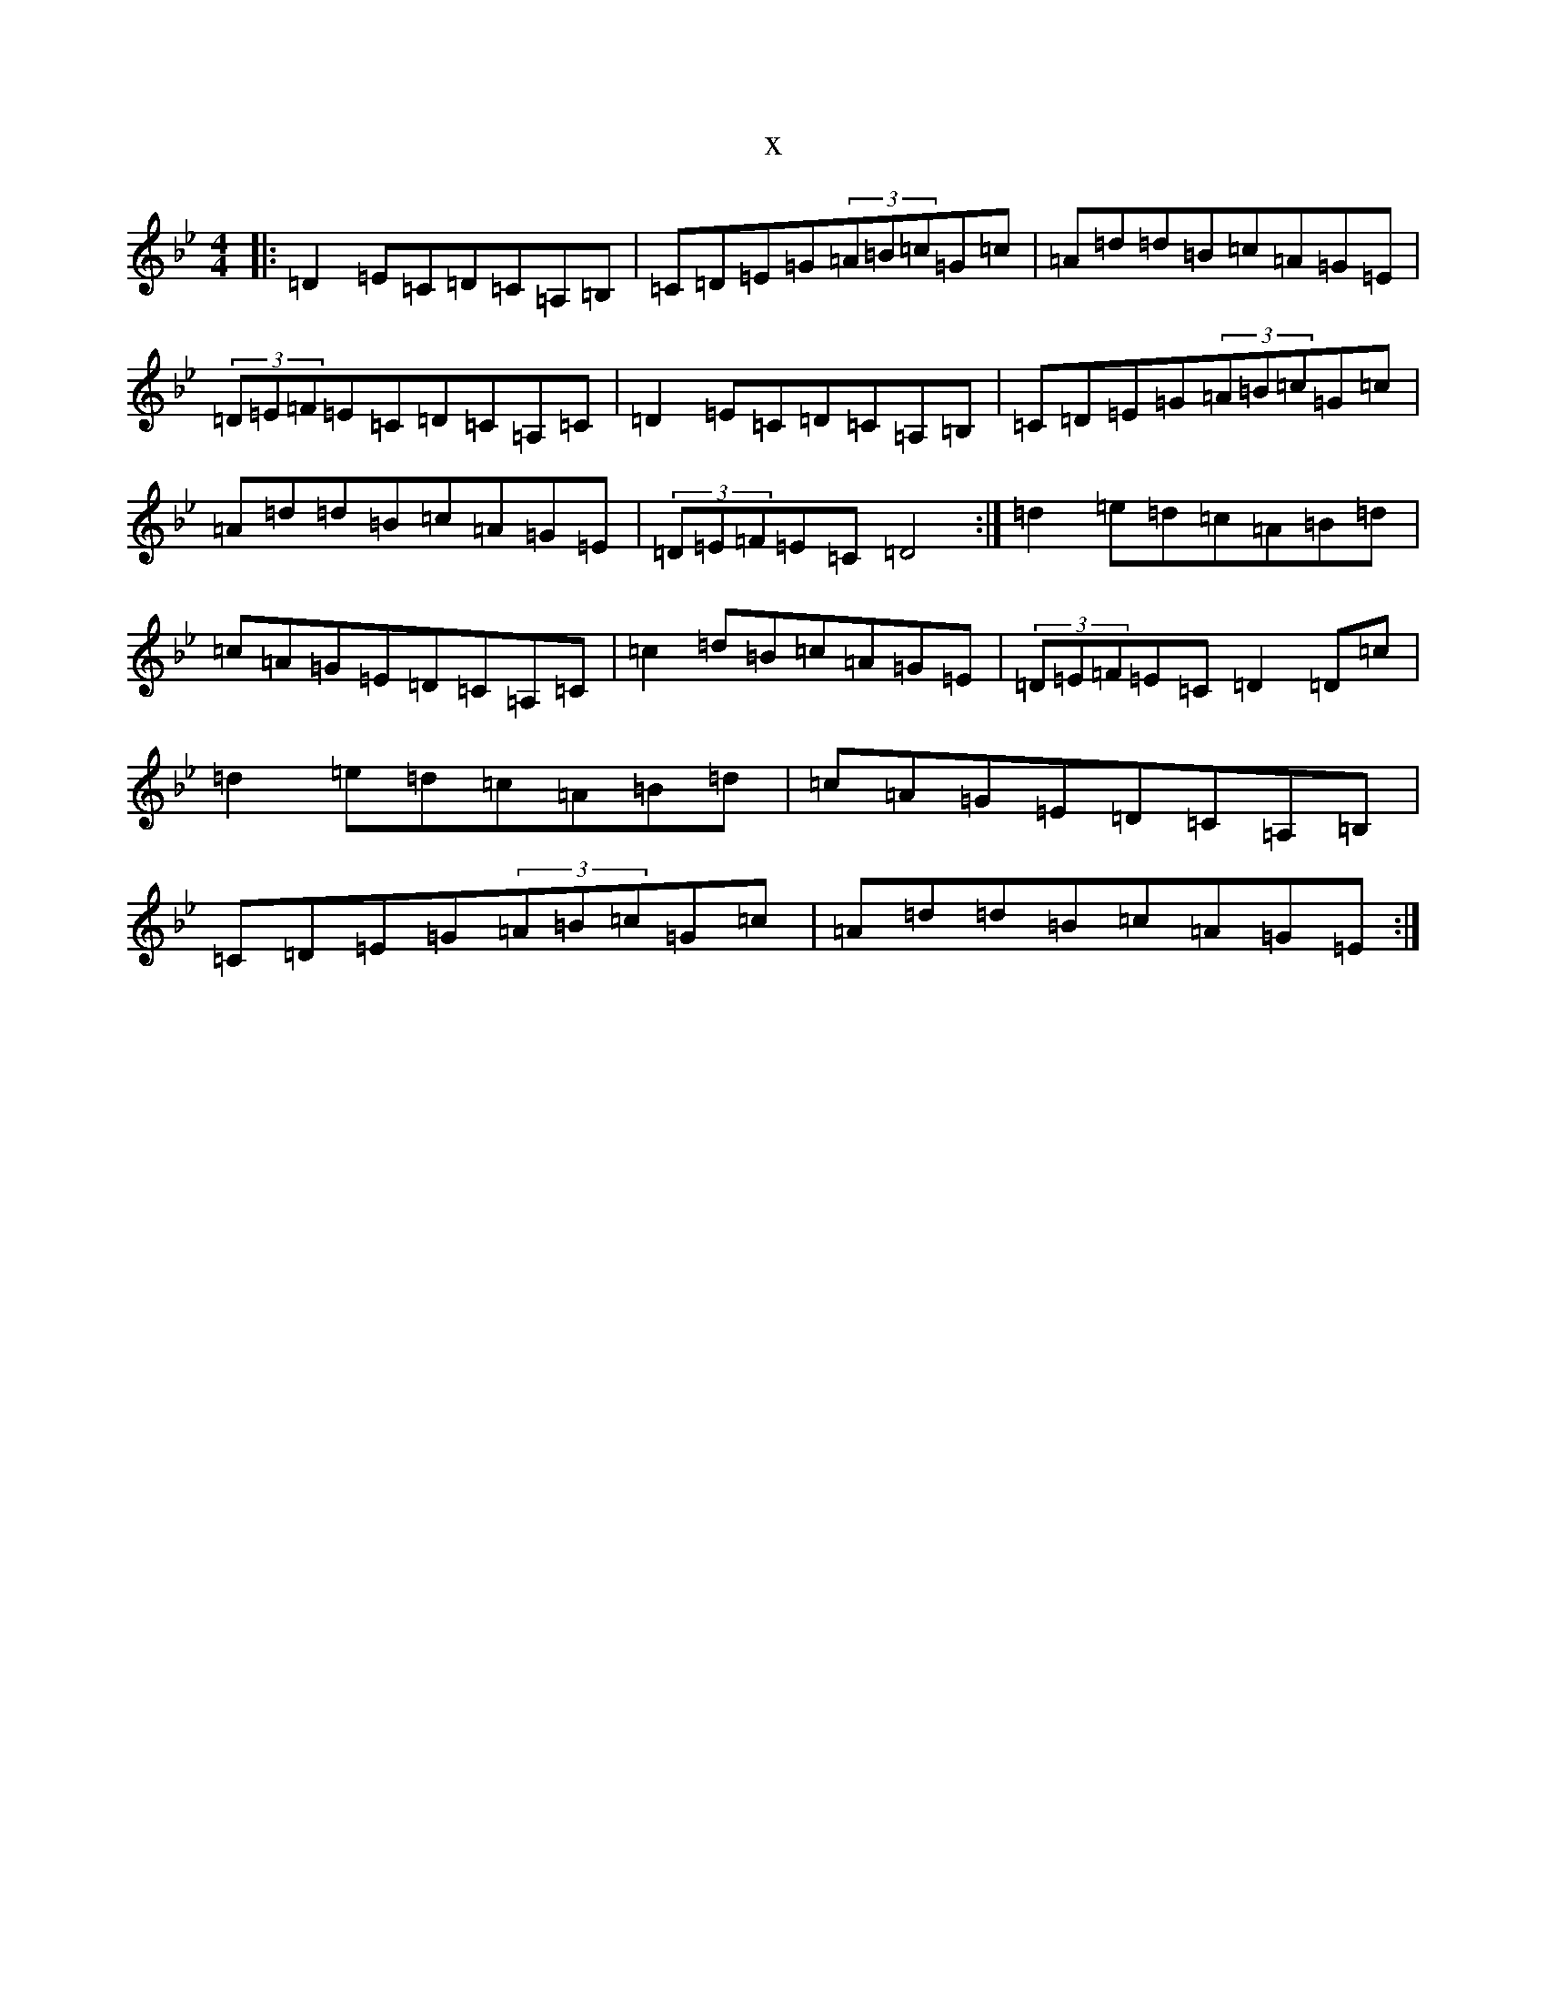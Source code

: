 X:13800
T:x
L:1/8
M:4/4
K: C Dorian
|:=D2=E=C=D=C=A,=B,|=C=D=E=G(3=A=B=c=G=c|=A=d=d=B=c=A=G=E|(3=D=E=F=E=C=D=C=A,=C|=D2=E=C=D=C=A,=B,|=C=D=E=G(3=A=B=c=G=c|=A=d=d=B=c=A=G=E|(3=D=E=F=E=C=D4:|=d2=e=d=c=A=B=d|=c=A=G=E=D=C=A,=C|=c2=d=B=c=A=G=E|(3=D=E=F=E=C=D2=D=c|=d2=e=d=c=A=B=d|=c=A=G=E=D=C=A,=B,|=C=D=E=G(3=A=B=c=G=c|=A=d=d=B=c=A=G=E:|